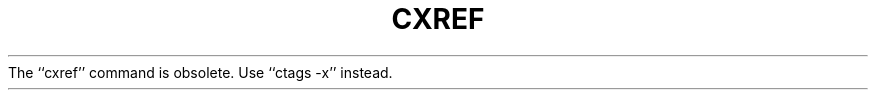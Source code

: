 .\"	@(#)cxref.1	5.1 (Berkeley) 4/29/85
.\"
.TH CXREF 1 "4/1/83"
.AT 3
.pl 1
The ``cxref'' command is obsolete.  Use ``ctags -x'' instead.

